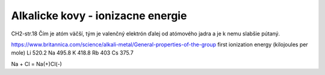 Alkalicke kovy - ionizacne energie
===================================

CH2-str.18
Čím je atóm väčší, tým je valenčný elektrón ďalej od atómového jadra a je k nemu slabšie pútaný.

https://www.britannica.com/science/alkali-metal/General-properties-of-the-group
first ionization energy (kilojoules per mole)	
Li 520.2	
Na 495.8	
K  418.8	
Rb 403	
Cs 375.7	

Na + Cl = Na(+)Cl(-)
